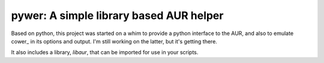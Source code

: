 pywer: A simple library based AUR helper
========================================

Based on python, this project was started on a whim to provide a python
interface to the AUR, and also to emulate cower_ in its options and output.
I'm still working on the latter, but it's getting there.

It also includes a library, `libaur`, that can be imported for use in your
scripts.
